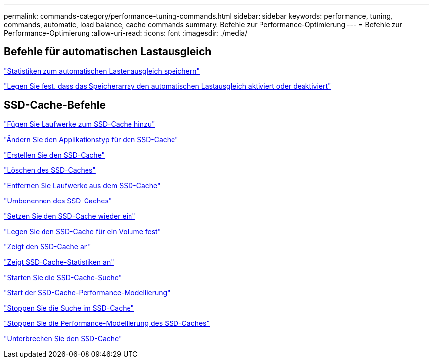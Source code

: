 ---
permalink: commands-category/performance-tuning-commands.html 
sidebar: sidebar 
keywords: performance, tuning, commands, automatic, load balance, cache commands 
summary: Befehle zur Performance-Optimierung 
---
= Befehle zur Performance-Optimierung
:allow-uri-read: 
:icons: font
:imagesdir: ./media/




== Befehle für automatischen Lastausgleich

link:../commands-a-z/save-storagearray-autoloadbalancestatistics-file.html["Statistiken zum automatischen Lastenausgleich speichern"]

link:../commands-a-z/set-storagearray-autoloadbalancingenable.html["Legen Sie fest, dass das Speicherarray den automatischen Lastausgleich aktiviert oder deaktiviert"]



== SSD-Cache-Befehle

link:../commands-a-z/add-drives-to-ssd-cache.html["Fügen Sie Laufwerke zum SSD-Cache hinzu"]

link:../commands-a-z/change-ssd-cache-application-type.html["Ändern Sie den Applikationstyp für den SSD-Cache"]

link:../commands-a-z/create-ssdcache.html["Erstellen Sie den SSD-Cache"]

link:../commands-a-z/delete-ssdcache.html["Löschen des SSD-Caches"]

link:../commands-a-z/remove-drives-from-ssd-cache.html["Entfernen Sie Laufwerke aus dem SSD-Cache"]

link:../commands-a-z/rename-ssd-cache.html["Umbenennen des SSD-Caches"]

link:../commands-a-z/resume-ssdcache.html["Setzen Sie den SSD-Cache wieder ein"]

link:../commands-a-z/set-volume-ssdcacheenabled.html["Legen Sie den SSD-Cache für ein Volume fest"]

link:../commands-a-z/show-ssd-cache.html["Zeigt den SSD-Cache an"]

link:../commands-a-z/show-ssd-cache-statistics.html["Zeigt SSD-Cache-Statistiken an"]

link:../commands-a-z/start-ssdcache-locate.html["Starten Sie die SSD-Cache-Suche"]

link:../commands-a-z/start-ssdcache-performancemodeling.html["Start der SSD-Cache-Performance-Modellierung"]

link:../commands-a-z/stop-ssdcache-locate.html["Stoppen Sie die Suche im SSD-Cache"]

link:../commands-a-z/stop-ssdcache-performancemodeling.html["Stoppen Sie die Performance-Modellierung des SSD-Caches"]

link:../commands-a-z/suspend-ssdcache.html["Unterbrechen Sie den SSD-Cache"]
